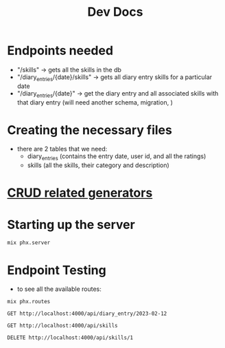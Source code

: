 #+title: Dev Docs
* Endpoints needed
- "/skills" -> gets all the skills in the db
- "/diary_entries/{date}/skills" -> gets all diary entry skills for a particular date
- "/diary_entries/{date}" -> get the diary entry and all associated skills with that diary entry (will need another schema, migration, )
* Creating the necessary files
- there are 2 tables that we need:
   - diary_entries (contains the entry date, user id, and all the ratings)
   - skills (all the skills, their category and description)
* [[https://hexdocs.pm/phoenix/Mix.Tasks.Phx.Gen.html#module-crud-related-generators][CRUD related generators]]

* Starting up the server
#+begin_src eshell
mix phx.server
#+end_src

* Endpoint Testing
- to see all the available routes:
#+begin_src eshell
mix phx.routes
#+end_src

#+RESULTS:
#+begin_example
  GET     /api/skills                   MeteorWeb.SkillController :index
  GET     /api/skills/:id               MeteorWeb.SkillController :show
  POST    /api/skills                   MeteorWeb.SkillController :create
  PATCH   /api/skills/:id               MeteorWeb.SkillController :update
  PUT     /api/skills/:id               MeteorWeb.SkillController :update
  DELETE  /api/skills/:id               MeteorWeb.SkillController :delete
  GET     /api/diary_entries            MeteorWeb.DiaryEntryController :index
  GET     /api/diary_entries/:id        MeteorWeb.DiaryEntryController :show
  POST    /api/diary_entries            MeteorWeb.DiaryEntryController :create
  PATCH   /api/diary_entries/:id        MeteorWeb.DiaryEntryController :update
  PUT     /api/diary_entries/:id        MeteorWeb.DiaryEntryController :update
  DELETE  /api/diary_entries/:id        MeteorWeb.DiaryEntryController :delete
  GET     /api/diary_entry_skills       MeteorWeb.DiaryEntrySkillController :index
  GET     /api/diary_entry_skills/:id   MeteorWeb.DiaryEntrySkillController :show
  POST    /api/diary_entry_skills       MeteorWeb.DiaryEntrySkillController :create
  PATCH   /api/diary_entry_skills/:id   MeteorWeb.DiaryEntrySkillController :update
  PUT     /api/diary_entry_skills/:id   MeteorWeb.DiaryEntrySkillController :update
  DELETE  /api/diary_entry_skills/:id   MeteorWeb.DiaryEntrySkillController :delete
  GET     /api/diary_entry/:entry_date  MeteorWeb.DiaryEntryController :show_by_entry_date
  GET     /dev/dashboard/css-:md5       Phoenix.LiveDashboard.Assets :css
  GET     /dev/dashboard/js-:md5        Phoenix.LiveDashboard.Assets :js
  GET     /dev/dashboard                Phoenix.LiveDashboard.PageLive :home
  GET     /dev/dashboard/:page          Phoenix.LiveDashboard.PageLive :page
  GET     /dev/dashboard/:node/:page    Phoenix.LiveDashboard.PageLive :page
  ,*       /dev/mailbox                  Plug.Swoosh.MailboxPreview []
  WS      /live/websocket               Phoenix.LiveView.Socket
  GET     /live/longpoll                Phoenix.LiveView.Socket
  POST    /live/longpoll                Phoenix.LiveView.Socket

#+end_example

#+begin_src restclient
GET http://localhost:4000/api/diary_entry/2023-02-12
#+end_src

#+RESULTS:
#+BEGIN_SRC js
{
  "data": {
    "anger": 1,
    "drug_use": 2,
    "entry_date": "2023-02-12",
    "fear": 2,
    "id": 1,
    "joy": 2,
    "notes": null,
    "pain": 4,
    "sadness": 3,
    "self_harm": 0,
    "shame": 2,
    "suicide": 2,
    "user_id": 1
  }
}
// GET http://localhost:4000/api/diary_entry/2023-02-12
// HTTP/1.1 200 OK
// cache-control: max-age=0, private, must-revalidate
// content-length: 165
// content-type: application/json; charset=utf-8
// date: Thu, 18 Jan 2024 00:02:29 GMT
// server: Cowboy
// x-request-id: F6tIF6ZaxDVrw7kAAAQj
// Request duration: 0.045639s
#+END_SRC

#+begin_src restclient
GET http://localhost:4000/api/skills
#+end_src

#+RESULTS:
#+BEGIN_SRC js
{
  "data": [
    {
      "category": "distress_tolerance",
      "description": "Ctop, take a step back, observe, proceed mindfully",
      "id": 2,
      "name": "STOP"
    },
    {
      "category": "distress_tolerance",
      "description": "Change your body chemistry",
      "id": 3,
      "name": "TIPP"
    },
    {
      "category": "mindfulness",
      "description": "Balance Rational Mind and Emotional Mind",
      "id": 4,
      "name": "Wise Mind"
    },
    {
      "category": "emotion_regulation",
      "description": "Do the opposite of what your emotions tell you to do",
      "id": 5,
      "name": "Opposite Action"
    }
  ]
}
// GET http://localhost:4000/api/skills
// HTTP/1.1 200 OK
// cache-control: max-age=0, private, must-revalidate
// content-length: 475
// content-type: application/json; charset=utf-8
// date: Fri, 29 Dec 2023 21:48:20 GMT
// server: Cowboy
// x-request-id: F6Vrvsx9JQcQ8m8AAABE
// Request duration: 0.132209s
#+END_SRC

#+begin_src restclient
DELETE http://localhost:4000/api/skills/1
#+end_src

#+RESULTS:
#+BEGIN_SRC js
// DELETE http://localhost:4000/api/skills/1
// HTTP/1.1 204 No Content
// cache-control: max-age=0, private, must-revalidate
// date: Sun, 17 Sep 2023 19:14:37 GMT
// server: Cowboy
// x-request-id: F4PTNhlAfgFc7nYAAABm
// Request duration: 0.087408s
#+END_SRC
